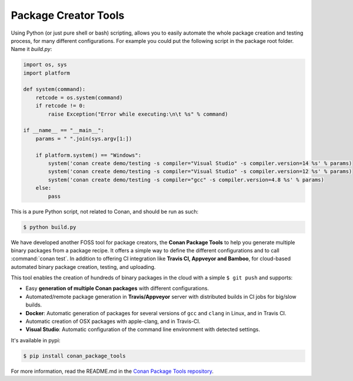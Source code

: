 .. _package_tools:

Package Creator Tools
==========================

Using Python (or just pure shell or bash) scripting, allows you to easily automate the whole package
creation and testing process, for many different configurations. For example you could put the
following script in the package root folder. Name it *build.py*:

.. code-block:: python

    import os, sys
    import platform

    def system(command):
        retcode = os.system(command)
        if retcode != 0:
            raise Exception("Error while executing:\n\t %s" % command)

    if __name__ == "__main__":
        params = " ".join(sys.argv[1:])
   
        if platform.system() == "Windows":
            system('conan create demo/testing -s compiler="Visual Studio" -s compiler.version=14 %s' % params)
            system('conan create demo/testing -s compiler="Visual Studio" -s compiler.version=12 %s' % params)
            system('conan create demo/testing -s compiler="gcc" -s compiler.version=4.8 %s' % params)
        else:
            pass

This is a pure Python script, not related to Conan, and should be run as such:

.. code:: bash

   $ python build.py

We have developed another FOSS tool for package creators, the **Conan Package Tools** to help you generate multiple binary packages from a package recipe.
It offers a simple way to define the different configurations and to call :command:`conan test`.
In addition to offering CI integration like **Travis CI, Appveyor and Bamboo**, for cloud-based automated
binary package creation, testing, and uploading.

This tool enables the creation of hundreds of binary packages in the cloud with a simple
``$ git push`` and supports:

- Easy **generation of multiple Conan packages** with different configurations.
- Automated/remote package generation in **Travis/Appveyor** server with distributed builds in CI
  jobs for big/slow builds.
- **Docker**: Automatic generation of packages for several versions of ``gcc`` and ``clang`` in
  Linux, and in Travis CI.
- Automatic creation of OSX packages with apple-clang, and in Travis-CI.
- **Visual Studio**: Automatic configuration of the command line environment with detected settings.

It's available in pypi:

.. code-block:: bash

    $ pip install conan_package_tools 

For more information, read the README.md in the `Conan Package Tools repository <https://github.com/conan-io/conan-package-tools>`_.

